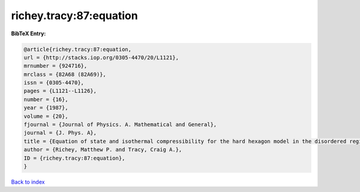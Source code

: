 richey.tracy:87:equation
========================

.. :cite:t:`richey.tracy:87:equation`

.. bibliography:: ../../All.bib

**BibTeX Entry:**

.. code-block:: bibtex

   @article{richey.tracy:87:equation,
   url = {http://stacks.iop.org/0305-4470/20/L1121},
   mrnumber = {924716},
   mrclass = {82A68 (82A69)},
   issn = {0305-4470},
   pages = {L1121--L1126},
   number = {16},
   year = {1987},
   volume = {20},
   fjournal = {Journal of Physics. A. Mathematical and General},
   journal = {J. Phys. A},
   title = {Equation of state and isothermal compressibility for the hard hexagon model in the disordered regime},
   author = {Richey, Matthew P. and Tracy, Craig A.},
   ID = {richey.tracy:87:equation},
   }

`Back to index <../index>`_
